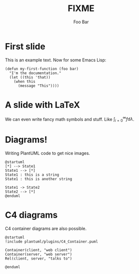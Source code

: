 #+title: FIXME
#+author: Foo Bar
#+REVEAL_PLUGINS: (notes)
#+REVEAL_THEME: ./css/themes/active.css
#+REVEAL_HLEVEL: 100
#+REVEAL_TRANS: none
#+OPTIONS: toc:nil reveal-center:f H:4

* First slide

This is an example text.  Now for some Emacs Lisp:

#+begin_src elisp
(defun my-first-function (foo bar)
  "I'm the documentation."
  (let ((this 'that))
    (when this
      (message "This"))))
#+end_src

* A slide with LaTeX

We can even write fancy math symbols and stuff.  Like
$\int_{i=0}^\infty f \mathrm{d}\lambda$.

* Diagrams!

Writing PlantUML code to get nice images.

#+begin_src plantuml :file plantuml/output/dia.png
@startuml
[*] --> State1
State1 --> [*]
State1 : this is a string
State1 : this is another string

State1 -> State2
State2 --> [*]
@enduml
#+end_src

* C4 diagrams

C4 container diagrams are also possible.

#+begin_src plantuml :file plantuml/output/c4.png
@startuml
!include plantuml/plugins/C4_Container.puml

Container(client, "web client")
Container(server, "web server")
Rel(client, server, "talks to")

@enduml
#+end_src
